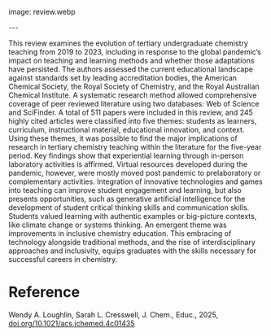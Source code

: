 #+export_file_name: index
#+options: broken-links:t
# (ss-toggle-markdown-export-on-save)
# date-added:

# add filename after "imagefile"
#+macro: imagefile review.webp

#+begin_export md
---
title: "A Review of Undergraduate Chemistry Teaching in Higher Education during 2019–2023"
## https://quarto.org/docs/journals/authors.html
#author:
#  - name: ""
#    affiliations:
#     - name: ""
license: "©2025 American Chemical Society and Division of Chemical Education, Inc."
#license: "CC BY-NC-SA"
#draft: true
#date-modified:
date: 2025-05-01
categories: [article, course design]
keywords: physical chemistry teaching, physical chemistry education, teaching resources
#+end_export
image: {{{imagefile}}}

@@html:---
<img src="@@{{{imagefile}}}@@html:" width="40%" align="right" style="padding: 10px 0px 0px 10px;"/>@@

# Abstract goes below this line.

This review examines the evolution of tertiary undergraduate chemistry teaching from 2019 to 2023, including in response to the global pandemic’s impact on teaching and learning methods and whether those adaptations have persisted. The authors assessed the current educational landscape against standards set by leading accreditation bodies, the American Chemical Society, the Royal Society of Chemistry, and the Royal Australian Chemical Institute. A systematic research method allowed comprehensive coverage of peer reviewed literature using two databases: Web of Science and SciFinder. A total of 511 papers were included in this review, and 245 highly cited articles were classified into five themes: students as learners, curriculum, instructional material, educational innovation, and context. Using these themes, it was possible to find the major implications of research in tertiary chemistry teaching within the literature for the five-year period. Key findings show that experiential learning through in-person laboratory activities is affirmed. Virtual resources developed during the pandemic, however, were mostly moved post pandemic to prelaboratory or complementary activities. Integration of innovative technologies and games into teaching can improve student engagement and learning, but also presents opportunities, such as generative artificial intelligence for the development of student critical thinking skills and communication skills. Students valued learning with authentic examples or big-picture contexts, like climate change or systems thinking. An emergent theme was improvements in inclusive chemistry education. This embracing of technology alongside traditional methods, and the rise of interdisciplinary approaches and inclusivity, equips graduates with the skills necessary for successful careers in chemistry.


* Reference
Wendy A. Loughlin, Sarah L. Cresswell, J. Chem., Educ., 2025, [[https://doi.org/10.1021/acs.jchemed.4c01435][doi.org/10.1021/acs.jchemed.4c01435]]

* Local variables :noexport:
# Local Variables:
# eval: (ss-markdown-export-on-save)
# End:
